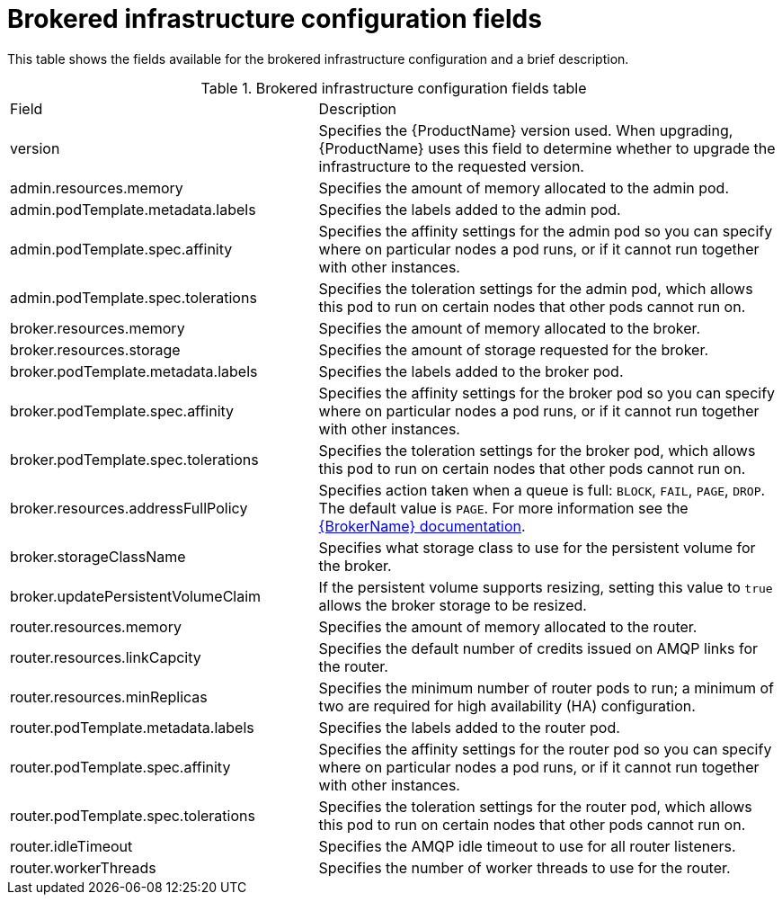 // Module included in the following assemblies:
//
// master-openshift.adoc
// master-kubernetes.adoc
// master.adoc

[id='ref-brokered-infra-config-fields-{context}']
= Brokered infrastructure configuration fields

This table shows the fields available for the brokered infrastructure configuration and a brief description.

.Brokered infrastructure configuration fields table
[cols="40%a,60%a,options="header"]
|===
|Field |Description
|version |Specifies the {ProductName} version used. When upgrading, {ProductName} uses this field to determine whether to upgrade the infrastructure to the requested version.
|admin.resources.memory |Specifies the amount of memory allocated to the admin pod.
|admin.podTemplate.metadata.labels |Specifies the labels added to the admin pod.

ifeval::["{cmdcli}" == "kubectl"]
|admin.podTemplate.spec.priorityClassName |Specifies the priority class to use for the admin pod so you can prioritize admin pods over other pods in the Kubernetes cluster.
endif::[]

ifeval::["{cmdcli}" == "oc"]
|admin.podTemplate.spec.priorityClassName |Specifies the priority class to use for the admin pod so you can prioritize admin pods over other pods in the OpenShift cluster.
endif::[]

|admin.podTemplate.spec.affinity |Specifies the affinity settings for the admin pod so you can specify where on particular nodes a pod runs, or if it cannot run together with other instances.
|admin.podTemplate.spec.tolerations |Specifies the toleration settings for the admin pod, which allows this pod to run on certain nodes that other pods cannot run on.
|broker.resources.memory |Specifies the amount of memory allocated to the broker.
|broker.resources.storage |Specifies the amount of storage requested for the broker.
|broker.podTemplate.metadata.labels |Specifies the labels added to the broker pod.

ifeval::["{cmdcli}" == "kubectl"]
|broker.podTemplate.spec.priorityClassName |Specifies the priority class to use for the broker pod so you can prioritize broker pods over other pods in the Kubernetes cluster.
endif::[]

ifeval::["{cmdcli}" == "oc"]
|broker.podTemplate.spec.priorityClassName |Specifies the priority class to use for the broker pod so you can prioritize broker pods over other pods in the OpenShift cluster.
endif::[]

|broker.podTemplate.spec.affinity |Specifies the affinity settings for the broker pod so you can specify where on particular nodes a pod runs, or if it cannot run together with other instances.
|broker.podTemplate.spec.tolerations |Specifies the toleration settings for the broker pod, which allows this pod to run on certain nodes that other pods cannot run on.
|broker.resources.addressFullPolicy |Specifies action taken when a queue is full: `BLOCK`, `FAIL`, `PAGE`, `DROP`. The default value is `PAGE`. For more information see the link:{LinkaddressFullPolicyDocs}[{BrokerName} documentation^].
|broker.storageClassName |Specifies what storage class to use for the persistent volume for the broker.
|broker.updatePersistentVolumeClaim |If the persistent volume supports resizing, setting this value to `true` allows the broker storage to be resized.
|router.resources.memory |Specifies the amount of memory allocated to the router.
|router.resources.linkCapcity |Specifies the default number of credits issued on AMQP links for the router.
|router.resources.minReplicas |Specifies the minimum number of router pods to run; a minimum of two are required for high availability (HA) configuration.
|router.podTemplate.metadata.labels |Specifies the labels added to the router pod.

ifeval::["{cmdcli}" == "kubectl"]
|router.podTemplate.spec.priorityClassName |Specifies the priority class to use for the router pod so you can prioritize router pods over other pods in the Kubernetes cluster.
endif::[]

ifeval::["{cmdcli}" == "oc"]
|router.podTemplate.spec.priorityClassName |Specifies the priority class to use for the router pod so you can prioritize router pods over other pods in the OpenShift cluster.
endif::[]

|router.podTemplate.spec.affinity |Specifies the affinity settings for the router pod so you can specify where on particular nodes a pod runs, or if it cannot run together with other instances.
|router.podTemplate.spec.tolerations |Specifies the toleration settings for the router pod, which allows this pod to run on certain nodes that other pods cannot run on.
|router.idleTimeout |Specifies the AMQP idle timeout to use for all router listeners.
|router.workerThreads |Specifies the number of worker threads to use for the router.
|===

